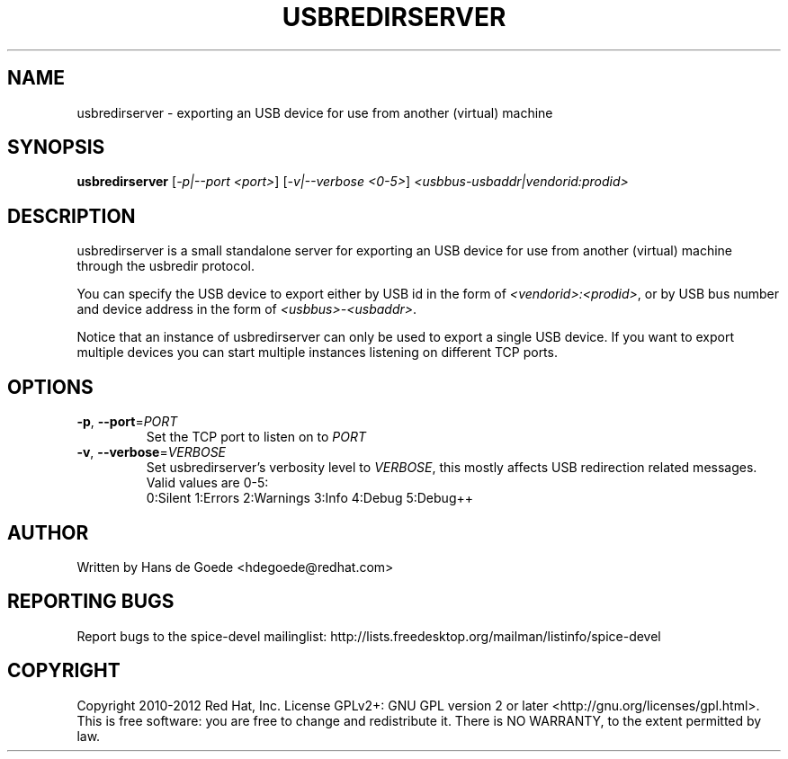 .TH USBREDIRSERVER "1" "April 2012" "usbredirserver" "User Commands"
.SH NAME
usbredirserver \- exporting an USB device for use from another (virtual) machine
.SH SYNOPSIS
.B usbredirserver
[\fI-p|--port <port>\fR] [\fI-v|--verbose <0-5>\fR] \fI<usbbus-usbaddr|vendorid:prodid>\fR
.SH DESCRIPTION
usbredirserver is a small standalone server for exporting an USB device for
use from another (virtual) machine through the usbredir protocol.
.PP
You can specify the USB device to export either by USB id in the form of
\fI<vendorid>:<prodid>\fR, or by USB bus number and device address in the form
of \fI<usbbus>-<usbaddr>\fR.
.PP
Notice that an instance of usbredirserver can only be used to export a
single USB device. If you want to export multiple devices you can start
multiple instances listening on different TCP ports.
.SH OPTIONS
.TP
\fB\-p\fR, \fB\-\-port\fR=\fIPORT\fR
Set the TCP port to listen on to \fIPORT\fR
.TP
\fB\-v\fR, \fB\-\-verbose\fR=\fIVERBOSE\fR
Set usbredirserver's verbosity level to \fIVERBOSE\fR, this mostly affects USB
redirection related messages. Valid values are 0-5:
.br
0:Silent 1:Errors 2:Warnings 3:Info 4:Debug 5:Debug++
.SH AUTHOR
Written by Hans de Goede <hdegoede@redhat.com>
.SH REPORTING BUGS
Report bugs to the spice-devel mailinglist:
http://lists.freedesktop.org/mailman/listinfo/spice-devel
.SH COPYRIGHT
Copyright 2010-2012 Red Hat, Inc.
License GPLv2+: GNU GPL version 2 or later <http://gnu.org/licenses/gpl.html>.
.br
This is free software: you are free to change and redistribute it.
There is NO WARRANTY, to the extent permitted by law.
